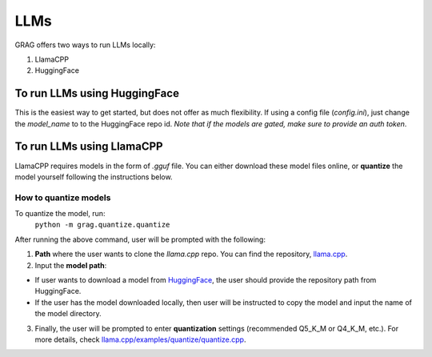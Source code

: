 LLMs
=====

GRAG offers two ways to run LLMs locally:

1. LlamaCPP
2. HuggingFace

To run LLMs using HuggingFace
#############################
This is the easiest way to get started, but does not offer as much
flexibility.
If using a config file (*config.ini*), just change the `model_name` to
to the HuggingFace repo id. *Note that if the models are gated, make sure to
provide an auth token*.

To run LLMs using LlamaCPP
#############################
LlamaCPP requires models in the form of `.gguf` file. You can either download these model files online,
or **quantize** the model yourself following the instructions below.

How to quantize models
***********************
To quantize the model, run:
  ``python -m grag.quantize.quantize``

After running the above command, user will be prompted with the following:

1. **Path** where the user wants to clone the `llama.cpp` repo. You can find the repository, `llama.cpp <https://github.com/ggerganov/llama.cpp>`_.

2.  Input the **model path**:

* If user wants to download a model from `HuggingFace <https://huggingface.co/models>`_, the user should provide the repository path from HuggingFace.

* If the user has the model downloaded locally, then user will be instructed to copy the model and input the name of the model directory.

3. Finally, the user will be prompted to enter **quantization** settings (recommended Q5_K_M or Q4_K_M, etc.). For more details, check `llama.cpp/examples/quantize/quantize.cpp <https://github.com/ggerganov/llama.cpp/blob/master/examples/quantize/quantize.cpp#L19>`_.
